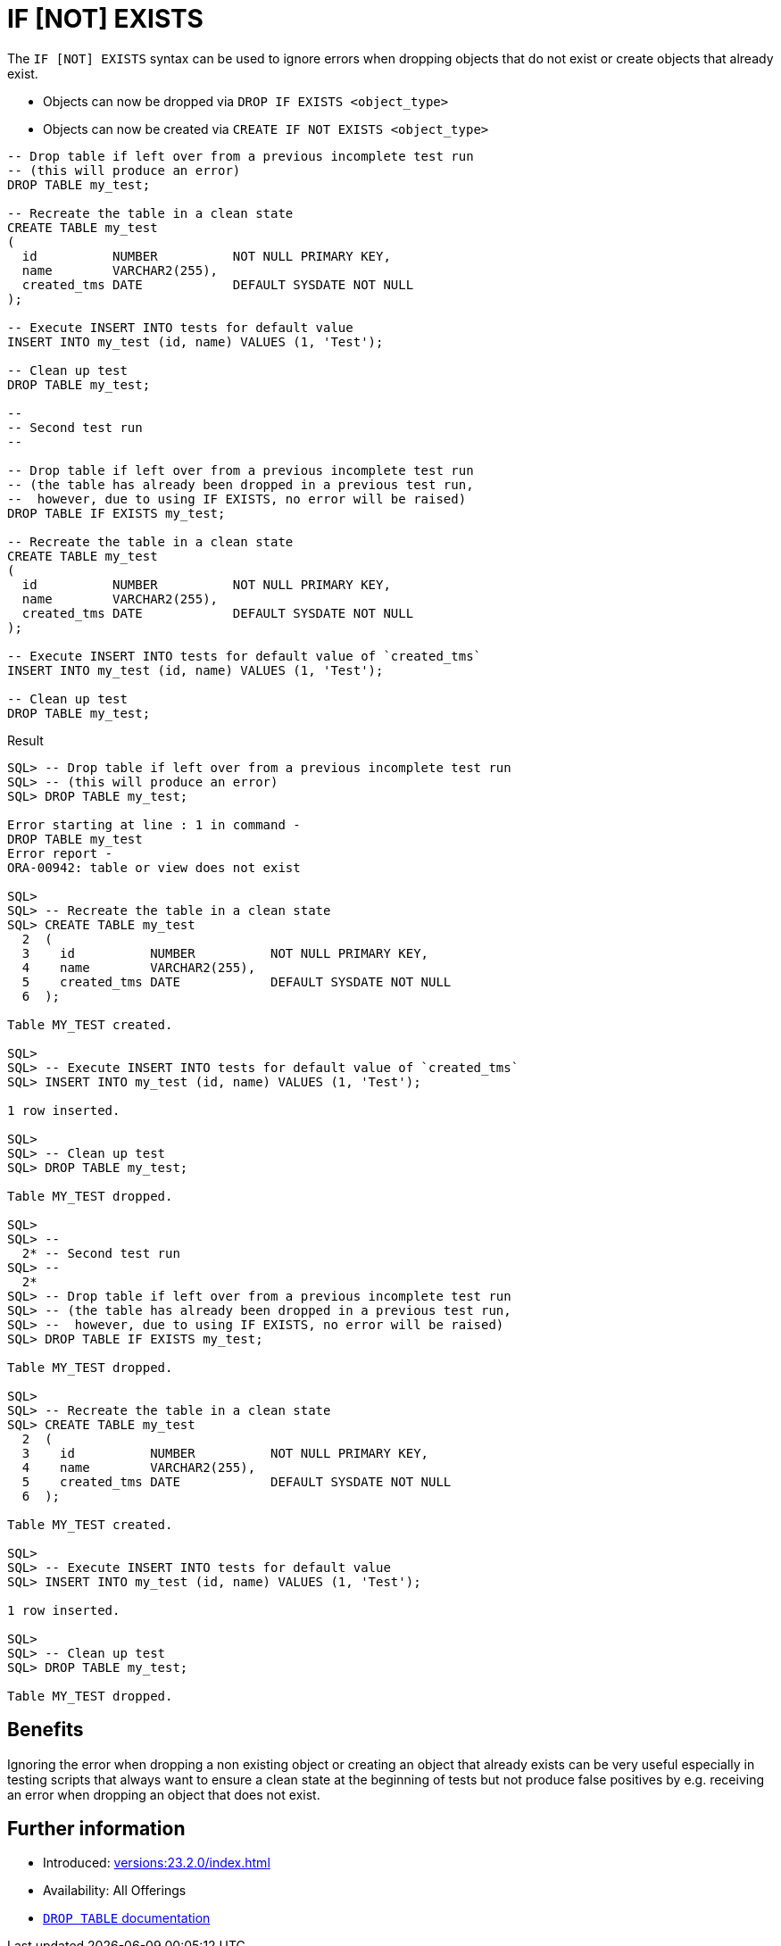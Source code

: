 = IF [NOT] EXISTS
:database-version: 23.2.0
:database-category: sql

The `IF [NOT] EXISTS` syntax can be used to ignore errors when dropping objects
that do not exist or create objects that already exist.

* Objects can now be dropped via `DROP IF EXISTS <object_type>`
* Objects can now be created via `CREATE IF NOT EXISTS <object_type>`

[source,sql]
[subs="verbatim"]
----
-- Drop table if left over from a previous incomplete test run
-- (this will produce an error)
DROP TABLE my_test;

-- Recreate the table in a clean state
CREATE TABLE my_test
(
  id          NUMBER          NOT NULL PRIMARY KEY,
  name        VARCHAR2(255),
  created_tms DATE            DEFAULT SYSDATE NOT NULL
);

-- Execute INSERT INTO tests for default value
INSERT INTO my_test (id, name) VALUES (1, 'Test');

-- Clean up test
DROP TABLE my_test;

--
-- Second test run
--

-- Drop table if left over from a previous incomplete test run
-- (the table has already been dropped in a previous test run,
--  however, due to using IF EXISTS, no error will be raised)
DROP TABLE IF EXISTS my_test;

-- Recreate the table in a clean state
CREATE TABLE my_test
(
  id          NUMBER          NOT NULL PRIMARY KEY,
  name        VARCHAR2(255),
  created_tms DATE            DEFAULT SYSDATE NOT NULL
);

-- Execute INSERT INTO tests for default value of `created_tms`
INSERT INTO my_test (id, name) VALUES (1, 'Test');

-- Clean up test
DROP TABLE my_test;
----

.Result
[source,sql]
[subs="verbatim"]
----
SQL> -- Drop table if left over from a previous incomplete test run
SQL> -- (this will produce an error)
SQL> DROP TABLE my_test;

Error starting at line : 1 in command -
DROP TABLE my_test
Error report -
ORA-00942: table or view does not exist

SQL>
SQL> -- Recreate the table in a clean state
SQL> CREATE TABLE my_test
  2  (
  3    id          NUMBER          NOT NULL PRIMARY KEY,
  4    name        VARCHAR2(255),
  5    created_tms DATE            DEFAULT SYSDATE NOT NULL
  6  );

Table MY_TEST created.

SQL>
SQL> -- Execute INSERT INTO tests for default value of `created_tms`
SQL> INSERT INTO my_test (id, name) VALUES (1, 'Test');

1 row inserted.

SQL>
SQL> -- Clean up test
SQL> DROP TABLE my_test;

Table MY_TEST dropped.

SQL>
SQL> --
  2* -- Second test run
SQL> --
  2*
SQL> -- Drop table if left over from a previous incomplete test run
SQL> -- (the table has already been dropped in a previous test run,
SQL> --  however, due to using IF EXISTS, no error will be raised)
SQL> DROP TABLE IF EXISTS my_test;

Table MY_TEST dropped.

SQL>
SQL> -- Recreate the table in a clean state
SQL> CREATE TABLE my_test
  2  (
  3    id          NUMBER          NOT NULL PRIMARY KEY,
  4    name        VARCHAR2(255),
  5    created_tms DATE            DEFAULT SYSDATE NOT NULL
  6  );

Table MY_TEST created.

SQL>
SQL> -- Execute INSERT INTO tests for default value
SQL> INSERT INTO my_test (id, name) VALUES (1, 'Test');

1 row inserted.

SQL>
SQL> -- Clean up test
SQL> DROP TABLE my_test;

Table MY_TEST dropped.
----

== Benefits

Ignoring the error when dropping a non existing object or creating an object
that already exists can be very useful especially in testing scripts that always
want to ensure a clean state at the beginning of tests but not produce
false positives by e.g. receiving an error when dropping an object that does not exist. 

== Further information

* Introduced: xref:versions:{database-version}/index.adoc[]
* Availability: All Offerings
* link:https://docs.oracle.com/en/database/oracle/oracle-database/23/sqlrf/DROP-TABLE.html#GUID-39D89EDC-155D-4A24-837E-D45DDA757B45[`DROP TABLE` documentation]

